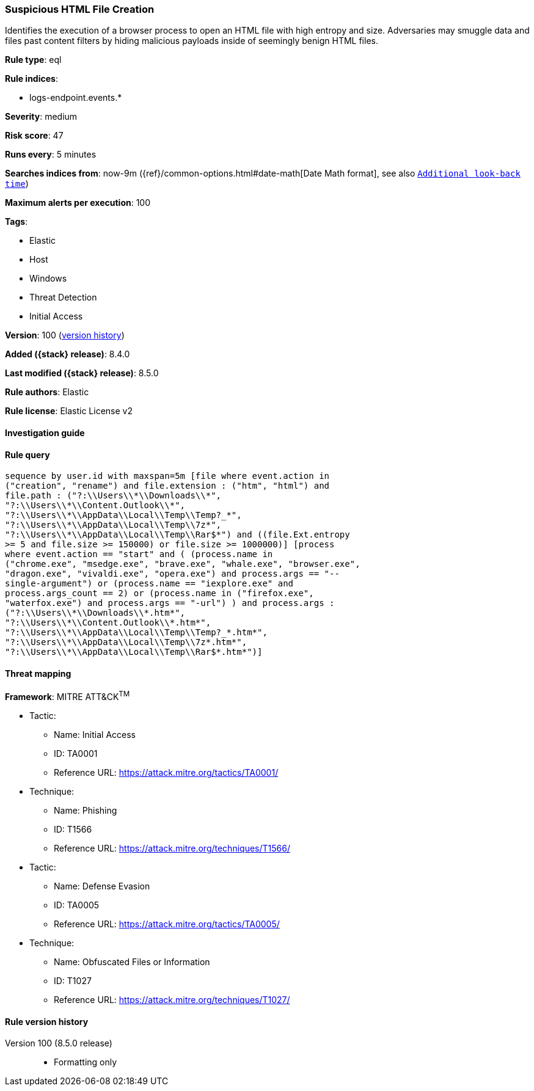 [[suspicious-html-file-creation]]
=== Suspicious HTML File Creation

Identifies the execution of a browser process to open an HTML file with high entropy and size. Adversaries may smuggle data and files past content filters by hiding malicious payloads inside of seemingly benign HTML files.

*Rule type*: eql

*Rule indices*:

* logs-endpoint.events.*

*Severity*: medium

*Risk score*: 47

*Runs every*: 5 minutes

*Searches indices from*: now-9m ({ref}/common-options.html#date-math[Date Math format], see also <<rule-schedule, `Additional look-back time`>>)

*Maximum alerts per execution*: 100

*Tags*:

* Elastic
* Host
* Windows
* Threat Detection
* Initial Access

*Version*: 100 (<<suspicious-html-file-creation-history, version history>>)

*Added ({stack} release)*: 8.4.0

*Last modified ({stack} release)*: 8.5.0

*Rule authors*: Elastic

*Rule license*: Elastic License v2

==== Investigation guide


[source,markdown]
----------------------------------

----------------------------------


==== Rule query


[source,js]
----------------------------------
sequence by user.id with maxspan=5m [file where event.action in
("creation", "rename") and file.extension : ("htm", "html") and
file.path : ("?:\\Users\\*\\Downloads\\*",
"?:\\Users\\*\\Content.Outlook\\*",
"?:\\Users\\*\\AppData\\Local\\Temp\\Temp?_*",
"?:\\Users\\*\\AppData\\Local\\Temp\\7z*",
"?:\\Users\\*\\AppData\\Local\\Temp\\Rar$*") and ((file.Ext.entropy
>= 5 and file.size >= 150000) or file.size >= 1000000)] [process
where event.action == "start" and ( (process.name in
("chrome.exe", "msedge.exe", "brave.exe", "whale.exe", "browser.exe",
"dragon.exe", "vivaldi.exe", "opera.exe") and process.args == "--
single-argument") or (process.name == "iexplore.exe" and
process.args_count == 2) or (process.name in ("firefox.exe",
"waterfox.exe") and process.args == "-url") ) and process.args :
("?:\\Users\\*\\Downloads\\*.htm*",
"?:\\Users\\*\\Content.Outlook\\*.htm*",
"?:\\Users\\*\\AppData\\Local\\Temp\\Temp?_*.htm*",
"?:\\Users\\*\\AppData\\Local\\Temp\\7z*.htm*",
"?:\\Users\\*\\AppData\\Local\\Temp\\Rar$*.htm*")]
----------------------------------

==== Threat mapping

*Framework*: MITRE ATT&CK^TM^

* Tactic:
** Name: Initial Access
** ID: TA0001
** Reference URL: https://attack.mitre.org/tactics/TA0001/
* Technique:
** Name: Phishing
** ID: T1566
** Reference URL: https://attack.mitre.org/techniques/T1566/


* Tactic:
** Name: Defense Evasion
** ID: TA0005
** Reference URL: https://attack.mitre.org/tactics/TA0005/
* Technique:
** Name: Obfuscated Files or Information
** ID: T1027
** Reference URL: https://attack.mitre.org/techniques/T1027/

[[suspicious-html-file-creation-history]]
==== Rule version history

Version 100 (8.5.0 release)::
* Formatting only

